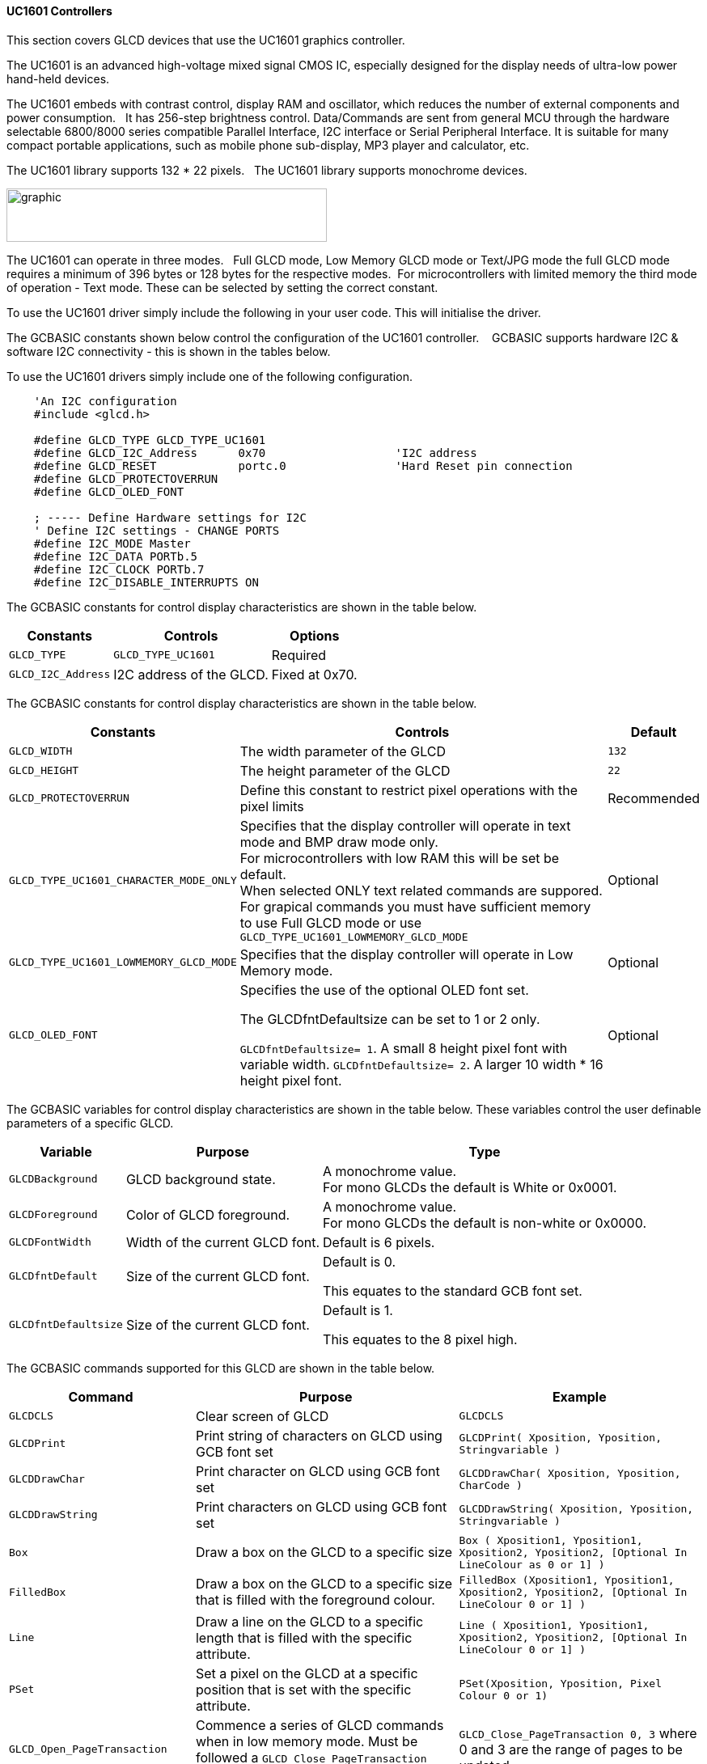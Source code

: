 ==== UC1601 Controllers


This section covers GLCD devices that use the UC1601 graphics controller.

The UC1601 is an advanced high-voltage mixed signal CMOS IC, especially designed for the display needs of ultra-low power hand-held devices.

The UC1601 embeds with contrast control, display RAM and oscillator, which reduces the number of external components and power consumption.&#160;&#160; It has 256-step brightness control. Data/Commands are sent from general MCU through the hardware selectable 6800/8000 series compatible Parallel Interface, I2C interface or Serial Peripheral Interface. It is suitable for many compact portable applications, such as mobile phone sub-display, MP3 player and calculator, etc.

The UC1601 library supports 132 * 22 pixels.&#160;&#160;  The UC1601 library  supports monochrome devices.

image:UC1601.gif[graphic,width=396,height=66]

The UC1601 can operate in three modes.&#160;&#160; Full GLCD mode, Low Memory GLCD mode or Text/JPG mode the full GLCD mode requires a minimum of 396 bytes or 128 bytes for the respective modes.&#160;&#160;For microcontrollers with limited memory the third mode of operation - Text mode.  These can be selected by setting the correct constant.

To use the UC1601 driver simply include the following in your user code.  This will initialise the driver.

The GCBASIC constants shown below control the configuration of the UC1601 controller. &#160;&#160;&#160;GCBASIC supports hardware I2C & software I2C connectivity  - this is shown in the tables below.


To use the UC1601 drivers simply include one of the following configuration.


----
    'An I2C configuration
    #include <glcd.h>

    #define GLCD_TYPE GLCD_TYPE_UC1601
    #define GLCD_I2C_Address      0x70                   'I2C address
    #define GLCD_RESET            portc.0                'Hard Reset pin connection
    #define GLCD_PROTECTOVERRUN
    #define GLCD_OLED_FONT

    ; ----- Define Hardware settings for I2C
    ' Define I2C settings - CHANGE PORTS
    #define I2C_MODE Master
    #define I2C_DATA PORTb.5
    #define I2C_CLOCK PORTb.7
    #define I2C_DISABLE_INTERRUPTS ON

----

The GCBASIC constants for control display characteristics are shown in the table below.


[cols=3, options="header,autowidth"]
|===
|*Constants*
|*Controls*
|*Options*

|`GLCD_TYPE`
|`GLCD_TYPE_UC1601`
|Required

|`GLCD_I2C_Address`
|I2C address of the GLCD.
|Fixed at 0x70.
|===


The GCBASIC constants for control display characteristics are shown in the table below.
[cols=3, options="header,autowidth"]
|===
|*Constants*
|*Controls*
|*Default*

|`GLCD_WIDTH`
|The width parameter of the GLCD
|`132`
|`GLCD_HEIGHT`
|The height parameter of the GLCD
|`22`
|`GLCD_PROTECTOVERRUN`
|Define this constant to restrict pixel operations with the pixel limits
|Recommended

|`GLCD_TYPE_UC1601_CHARACTER_MODE_ONLY`
|Specifies that the display controller will operate in text mode and BMP
draw mode only. +
For microcontrollers with low RAM this will be set be
default. +
When selected ONLY text related commands are suppored. For grapical commands you must have sufficient memory to use Full GLCD mode or use `GLCD_TYPE_UC1601_LOWMEMORY_GLCD_MODE`
|Optional

|`GLCD_TYPE_UC1601_LOWMEMORY_GLCD_MODE`
|Specifies that the display controller will operate in Low Memory mode.
|Optional

|`GLCD_OLED_FONT`
|Specifies the use of the optional OLED font set.

The GLCDfntDefaultsize can be set to 1 or 2 only.

`GLCDfntDefaultsize=  1`.   A small 8 height pixel font with variable width.
`GLCDfntDefaultsize=  2`.   A larger 10 width * 16 height pixel font.

|Optional



|===

The GCBASIC variables for control display characteristics are shown in the table below.
These variables control the user definable parameters of a specific GLCD.
[cols=3, options="header,autowidth"]
|===
|*Variable*
|*Purpose*
|*Type*

|`GLCDBackground`
|GLCD background state.
|A monochrome value. +
For mono GLCDs the default is White or 0x0001.

|`GLCDForeground`
|Color of GLCD foreground.
|A monochrome value. +
For mono GLCDs the default is non-white or 0x0000.

|`GLCDFontWidth`
|Width of the current GLCD font.
|Default is 6 pixels.

|`GLCDfntDefault`
|Size of the current GLCD font.
|Default is 0.


This equates to the standard GCB font set.

|`GLCDfntDefaultsize`
|Size of the current GLCD font.
|Default is 1.


This equates to the 8 pixel high.

|===


The GCBASIC commands supported for this GLCD are shown in the
table below.
[cols=3, options="header,autowidth"]
|===
|*Command*
|*Purpose*
|*Example*

|`GLCDCLS`
|Clear screen of GLCD
|`GLCDCLS`

|`GLCDPrint`
|Print string of characters on GLCD using GCB font set
|`GLCDPrint( Xposition, Yposition, Stringvariable )`

|`GLCDDrawChar`
|Print character on GLCD using GCB font set
|`GLCDDrawChar( Xposition, Yposition, CharCode )`

|`GLCDDrawString`
|Print characters on GLCD using GCB font set
|`GLCDDrawString( Xposition, Yposition, Stringvariable )`

|`Box`
|Draw a box on the GLCD to a specific size
|`Box ( Xposition1, Yposition1, Xposition2, Yposition2, [Optional In
LineColour as 0 or 1] )`

|`FilledBox`
|Draw a box on the GLCD to a specific size that is filled with the
foreground colour.
|`FilledBox (Xposition1, Yposition1, Xposition2, Yposition2, [Optional In
LineColour 0 or 1] )`

|`Line`
|Draw a line on the GLCD to a specific length that is filled with the
specific attribute.
|`Line ( Xposition1, Yposition1, Xposition2, Yposition2, [Optional In
LineColour 0 or 1] )`

|`PSet`
|Set a pixel on the GLCD at a specific position that is set with the
specific attribute.
|`PSet(Xposition, Yposition, Pixel Colour 0 or 1)`

|`GLCD_Open_PageTransaction`
|Commence a series of GLCD commands when in low memory mode.  Must be followed a  `GLCD_Close_PageTransaction` command.
|`GLCD_Close_PageTransaction 0, 3` where 0 and 3 are the range of pages to be updated


|`GLCD_Close_PageTransaction`
|Commence a series of GLCD commands when in low memory mode.  Must follow a `GLCD_Open_PageTransaction` command.
|

|`Open_Transaction_UC1601`
|Send command instruction to GLCD.  Handles I2C and SPI protocols.
|Transaction must be closed by using `Close_Transaction_UC1601`

|`Open_Transaction_Data_UC1601`
|Send data instruction to GLCD.  Handles I2C and SPI protocols.
|Transaction must be closed by using `Close_Transaction_UC1601`

|`Write_Transaction_Data_UC1601`
|Send transactional, a stream of, data to GLCD.
|Transaction must be opened and closed by using transaction commands.

|`Close_Transaction_UC1601`
|Close the communications to the GLCD.
|Transaction must be opened by using `Open_Transaction_UC1601` or `Open_Transaction_Data_UC1601`


|===

The GCBASIC specific commands for this GLCD are shown in the table below.
[cols="1,1", options="header,autowidth"]
|===
|Command
|Purpose

|`Stopscroll_UC1601`
|Stops all scrolling

|`Startscroll_UC1601 ( start  )`
|Activates a vertical scroll for rows start.

|`GLCDSetContrast ( contrast_state )`
|Sets the constrast between 0 and 255. The contrast increases as the value increases. +
Parameter is contrast value
|===
For a UC1601 datasheet, please refer http://gcbasic.sourceforge.net/library/DISPLAY/UC1601.pdf[here].

This example shows how to drive a UC1601 based Graphic I2C LCD module with the built in commands of GCBASIC using Full Mode GLCD
----

        ; ----- Configuration
        #chip 16f18446, 32
        #option explicit


    ; ----- Define GLCD Hardware settings
        #include <glcd.h>

        #define GLCD_TYPE GLCD_TYPE_UC1601
        #define GLCD_I2C_Address      0x70                   'I2C address
        #define GLCD_RESET            portc.0                'Hard Reset pin connection
        #define GLCD_PROTECTOVERRUN
        #define GLCD_OLED_FONT

    ; ----- Define Hardware settings

        ' Define I2C settings - CHANGE PORTS
        #define I2C_MODE Master
        #define I2C_DATA PORTb.5
        #define I2C_CLOCK PORTb.7
        #define I2C_DISABLE_INTERRUPTS ON

    ; ----- Define variables

    ; ----- Main program

        'You can treat the GLCD like an LCD....
        GLCDPrintStringLN "User the GLCD like an LCD...."
        GLCDPrintStringLN "The GLCDPrintString commands...."
        GLCDPrintString "Enjoy....."
        wait 4 s

    end
----
{empty} +
{empty} +
This example shows how to drive a UC1601 based Graphic I2C LCD module with the built in commands of GCBASIC using Low Memory Mode GLCD.
{empty} +
Note the use of `GLCD_Open_PageTransaction` and `GLCD_Close_PageTransaction` to support the Low Memory Mode of operation and the contraining of all GLCD commands with the transaction commands.  The use Low Memory Mode GLCD the two defines `GLCD_TYPE_UC1601_LOWMEMORY_GLCD_MODE` and `GLCD_TYPE_UC1601_CHARACTER_MODE_ONLY` are included in the user program.
{empty} +
----

    #chip mega328p,16
    #include <glcd.h>

    ; ----- Define Hardware settings
    ' Define I2C settings
    #define HI2C_BAUD_RATE 400
    #define HI2C_DATA
    HI2CMode Master

    ; ----- Define GLCD Hardware settings
    #define GLCD_TYPE GLCD_TYPE_UC1601
    #define GLCD_TYPE_UC1601_LOWMEMORY_GLCD_MODE
    #define GLCD_TYPE_UC1601_CHARACTER_MODE_ONLY

    dim outString as string * 21

    GLCDCLS

    'To clarify - page udpates
    '0,7 correspond with the Text Lines from 0 to 3 on a 22 Pixel Display
    'In this example Code would be GLCD_Open_PageTransaction 0,1 been enough
    'But it is allowed to use GLCD_Open_PageTransaction 0,3 to show the full screen update
    GLCD_Open_PageTransaction 0,3
       GLCDPrint 0, 0, "GCBASIC"
       GLCDPrint (0, 16, "Anobium 2021")
    GLCD_Close_PageTransaction

    end
----
{empty} +


*For more help, see*
<<_glcdcls,GLCDCLS>>, <<_glcddrawchar,GLCDDrawChar>>, <<_glcdprint,GLCDPrint>>, <<_glcdreadbyte,GLCDReadByte>>, <<_glcdwritebyte,GLCDWriteByte>> or <<_pset,Pset>>

Supported in <GLCD.H>
